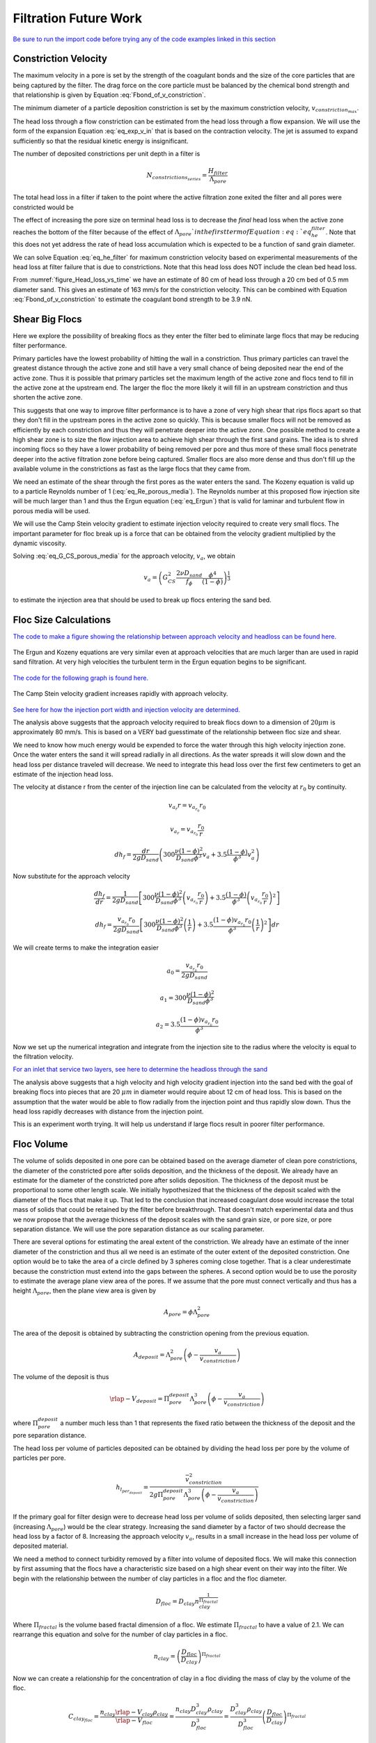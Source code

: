 .. _title_Filtration_Theory_and_Future_Work:

***********************
Filtration Future Work
***********************

`Be sure to run the import code before trying any of the code examples linked in this section <https://colab.research.google.com/drive/15IrqdHgnk3NZVTiIuhQc6YdwFgquIHD1#scrollTo=iraCMmqY4sT2&line=1&uniqifier=1>`_

Constriction Velocity
======================

The maximum velocity in a pore is set by the strength of the coagulant bonds and the size of the core particles that are being captured by the filter. The drag force on the core particle must be balanced by the chemical bond strength and that relationship is given by Equation :eq:`Fbond_of_v_constriction`.

The minimum diameter of a particle deposition constriction is set by the maximum constriction velocity, :math:`v_{constriction_{max}}`.

.. math::
  :label: eq_D_constriction_min

    D_{constriction_{min}} = \Lambda_{pore} \sqrt\frac{4 v_a}{\pi v_{constriction_{max}}}

The head loss through a flow constriction can be estimated from the head loss through a flow expansion. We will use the form of the expansion Equation :eq:`eq_exp_v_in` that is based on the contraction velocity. The jet is assumed to expand sufficiently so that the residual kinetic energy is insignificant.

.. math::
  :label: eq_exp_v_constriction

     h_{e_{constriction}} =  \frac{\bar v_{constriction_{max}}^2}{2g}

The number of deposited constrictions per unit depth in a filter is

.. math::

    N_{constrictions_{series}} = \frac{H_{filter}}{\Lambda_{pore}}

The total head loss in a filter if taken to the point where the active filtration zone exited the filter and all pores were constricted would be

.. math::
  :label: eq_he_filter

    h_{e_{filter_{max}}} = \frac{H_{filter}}{\Lambda_{pore}}  \frac{\bar v_{constriction_{max}}^2}{2g}

The effect of increasing the pore size on terminal head loss is to decrease the *final* head loss when the active zone reaches the bottom of the filter because of the effect of :math:`\Lambda_{pore}`in the first term of Equation :eq:`eq_he_filter`. Note that this does not yet address the rate of head loss accumulation which is expected to be a function of sand grain diameter.

We can solve Equation :eq:`eq_he_filter` for maximum constriction velocity based on experimental measurements of the head loss at filter failure that is due to constrictions. Note that this head loss does NOT include the clean bed head loss.

.. math::
  :label: eq_he_filter2

    v_{constriction_{max}} = \sqrt{ \frac{2g\Lambda_{pore}}{H_{filter}}h_{e_{filter_{max}}}}

From :numref:`figure_Head_loss_vs_time` we have an estimate of 80 cm of head loss through a 20 cm bed of 0.5 mm diameter sand. This gives an estimate of 163 mm/s for the constriction velocity. This can be combined with Equation :eq:`Fbond_of_v_constriction` to estimate the coagulant bond strength to be 3.9 nN.


.. _heading_Shear_big_flocs_to_improve_filter_performance:

Shear Big Flocs
================

Here we explore the possibility of breaking flocs as they enter the filter bed to eliminate large flocs that may be reducing filter performance.

Primary particles have the lowest probability of hitting the wall in a constriction. Thus primary particles can travel the greatest distance through the active zone and still have a very small chance of being deposited near the end of the active zone. Thus it is possible that primary particles set the maximum length of the active zone and flocs tend to fill in the active zone at the upstream end. The larger the floc the more likely it will fill in an upstream constriction and thus shorten the active zone.

This suggests that one way to improve filter performance is to have a zone of very high shear that rips flocs apart so that they don't fill in the upstream pores in the active zone so quickly. This is because smaller flocs will not be removed as efficiently by each constriction and thus they will penetrate deeper into the active zone. One possible method to create a high shear zone is to size the flow injection area to achieve high shear through the first sand grains. The idea is to shred incoming flocs so they have a lower probability of being removed per pore and thus more of these small flocs penetrate deeper into the active filtration zone before being captured. Smaller flocs are also more dense and thus don't fill up the available volume in the constrictions as fast as the large flocs that they came from.

We need an estimate of the shear through the first pores as the water enters the sand. The Kozeny equation is valid up to a particle Reynolds number of 1 (:eq:`eq_Re_porous_media`). The Reynolds number at this proposed flow injection site will be much larger than 1 and thus the Ergun equation (:eq:`eq_Ergun`) that is valid for laminar and turbulent flow in porous media will be used.

We will use the Camp Stein velocity gradient to estimate injection velocity required to create very small flocs. The important parameter for floc break up is a force that can be obtained from the velocity gradient multiplied by the dynamic viscosity.

Solving :eq:`eq_G_CS_porous_media` for the approach velocity, :math:`v_a`, we obtain

.. math::

    v_a = \left( G_{CS}^2 \frac{2\nu D_{sand}}{f_{\phi}} \frac{\phi^4}{(1-\phi)} \right)^{\frac{1}{3}}

to estimate the injection area that should be used to break up flocs entering the sand bed.


.. _heading_Floc_size_and_velocity_gradient_calculations:

Floc Size Calculations
=======================

`The code to make a figure showing the relationship between approach velocity and headloss can be found here. <https://colab.research.google.com/drive/15IrqdHgnk3NZVTiIuhQc6YdwFgquIHD1#scrollTo=Mlv81ZYLi1Gc&line=25&uniqifier=1>`_



.. _figure_Head_loss_Ergun_and_Kozeny:

.. figure:: ../Images/Head_loss_Ergun_and_Kozeny.png
   :width: 400px
   :align: center
   :alt: Head loss Ergun and Kozeny

   The Ergun and Kozeny equations are very similar even at approach velocities that are much larger than are used in rapid sand filtration. At very high velocities the turbulent term in the Ergun equation begins to be significant.

`The code for the following graph is found here. <https://colab.research.google.com/drive/15IrqdHgnk3NZVTiIuhQc6YdwFgquIHD1#scrollTo=g4nn81gGi9aS&line=3&uniqifier=1>`_


.. _figure_G_vs_approach_velocity:

.. figure:: ../Images/G_vs_approach_velocity.png
   :width: 400px
   :align: center
   :alt: G vs approach velocity

   The Camp Stein velocity gradient increases rapidly with approach velocity.


`See here for how the injection port width and injection velocity are determined. <https://colab.research.google.com/drive/15IrqdHgnk3NZVTiIuhQc6YdwFgquIHD1#scrollTo=KqQCyZaZjBJm&line=3&uniqifier=1>`_

The analysis above suggests that the approach velocity required to break flocs down to a dimension of :math:`20 \mu m` is approximately 80 mm/s. This is based on a VERY bad guesstimate of the relationship between floc size and shear.

We need to know how much energy would be expended to force the water through this high velocity injection zone. Once the water enters the sand it will spread radially in all directions. As the water spreads it will slow down and the head loss per distance traveled will decrease. We need to integrate this head loss over the first few centimeters to get an estimate of the injection head loss.

The velocity at distance r from the center of the injection line can be calculated from the velocity at :math:`r_0` by continuity.

.. math::

    v_{a_r} r= v_{a_{r_0}} r_0

.. math::

    v_{a_r}= v_{a_{r_0}} \frac{r_0}{r}



.. math::

    dh_f= \frac{dr}{2g D_{sand}} \left( 300 \frac{\nu (1-\phi)^2}{D_{sand} \phi^3}v_a  + 3.5 \frac{ (1-\phi) }{\phi^3}v_a^2 \right)

Now substitute for the approach velocity

.. math::

   \frac{dh_f}{dr}= \frac{1}{2g D_{sand}} \left[ 300 \frac{\nu (1-\phi)^2}{D_{sand} \phi^3}\left(v_{a_{r_0}} \frac{r_0}{r}\right)  + 3.5 \frac{ (1-\phi) }{\phi^3} \left(v_{a_{r_0}} \frac{r_0}{r}\right)^2 \right]


.. math::

    dh_f= \frac{v_{a_{r_0}}r_0}{2g D_{sand}} \left[ 300 \frac{\nu (1-\phi)^2}{D_{sand} \phi^3}\left( \frac{1}{r}\right)  + 3.5 \frac{ (1-\phi)v_{a_{r_0}}r_0 }{\phi^3} \left( \frac{1}{r}\right)^2 \right] dr

We will create terms to make the integration easier

.. math::

    a_0 = \frac{v_{a_{r_0}}r_0}{2g D_{sand}}

.. math::

    a_1 = 300 \frac{\nu (1-\phi)^2}{D_{sand} \phi^3}

.. math::

    a_2 = 3.5 \frac{ (1-\phi)v_{a_{r_0}}r_0 }{\phi^3}

Now we set up the numerical integration and integrate from the injection site to the radius where the velocity is equal to the filtration velocity.

.. code:: python

`For an inlet that service two layers, see here to determine the headloss through the sand <https://colab.research.google.com/drive/15IrqdHgnk3NZVTiIuhQc6YdwFgquIHD1#scrollTo=PF8v34hSjJtx&line=11&uniqifier=1>`_

The analysis above suggests that a high velocity and high velocity gradient injection into the sand bed with the goal of breaking flocs into pieces that are 20 :math:`\mu m` in diameter would require about 12 cm of head loss. This is based on the assumption that the water would be able to flow radially from the injection point and thus rapidly slow down. Thus the head loss rapidly decreases with distance from the injection point.

This is an experiment worth trying. It will help us understand if large flocs result in poorer filter performance.

Floc Volume
============

The volume of solids deposited in one pore can be obtained based on the average diameter of clean pore constrictions, the diameter of the constricted pore after solids deposition, and the thickness of the deposit. We already have an estimate for the diameter of the constricted pore after solids deposition. The thickness of the deposit must be proportional to some other length scale. We initially hypothesized that the thickness of the deposit scaled with the diameter of the flocs that make it up. That led to the conclusion that increased coagulant dose would increase the total mass of solids that could be retained by the filter before breakthrough. That doesn't match experimental data and thus we now propose that the average thickness of the deposit scales with the sand grain size, or pore size, or pore separation distance. We will use the pore separation distance as our scaling parameter.

There are several options for estimating the areal extent of the constriction. We already have an estimate of the inner diameter of the constriction and thus all we need is an estimate of the outer extent of the deposited constriction.  One option would be to take the area of a circle defined by 3 spheres coming close together. That is a clear underestimate because the constriction must extend into the gaps between the spheres. A second option would be to use the porosity to estimate the average plane view area of the pores. If we assume that the pore must connect vertically and thus has a height :math:`\Lambda_{pore}`, then the plane view area is given by

.. math::

    A_{pore} = \phi\Lambda_{pore}^2

The area of the deposit is obtained by subtracting the constriction opening from the previous equation.

.. math::

    A_{deposit} = \Lambda_{pore}^2\left(\phi-\frac{v_a}{ v_{constriction}} \right)

The volume of the deposit is thus

.. math::

   \rlap{-} V_{deposit} = \Pi_{pore}^{deposit}\Lambda_{pore}^3\left(\phi-\frac{v_a}{ v_{constriction}} \right)

where :math:`\Pi_{pore}^{deposit}` a number much less than 1 that represents the fixed ratio between the thickness of the deposit and the pore separation distance.

The head loss per volume of particles deposited can be obtained by dividing the head loss per pore by the volume of particles per pore.

.. math::

    h_{l_{per_{deposit}}} = \frac{\bar v_{constriction}^2}{2g\Pi_{pore}^{deposit}\Lambda_{pore}^3\left(\phi-\frac{v_a}{ v_{constriction}} \right)}

If the primary goal for filter design were to decrease head loss per volume of solids deposited, then selecting larger sand (increasing :math:`\Lambda_{pore}`) would be the clear strategy. Increasing the sand diameter by a factor of two should decrease the head loss by a factor of 8. Increasing the approach velocity :math:`v_a`, results in a small increase in the head loss per volume of deposited material.

We need a method to connect turbidity removed by a filter into volume of deposited flocs. We will make this connection by first assuming that the flocs have a characteristic size based on a high shear event on their way into the filter. We begin with the relationship between the number of clay particles in a floc and the floc diameter.

.. math::

    D_{floc} = D_{clay} n_{clay}^\frac{1}{\Pi_{fractal}}

Where :math:`\Pi_{fractal}` is the volume based fractal dimension of a floc. We estimate :math:`\Pi_{fractal}` to have a value of 2.1. We can rearrange this equation and solve for the number of clay particles in a floc.

.. math::

    n_{clay} = \left(\frac{D_{floc}}{D_{clay}}\right)^{\Pi_{fractal}}

Now we can create a relationship for the concentration of clay in a floc dividing the mass of clay by the volume of the floc.

.. math::

    C_{clay_{floc}} = \frac{n_{clay}\rlap{-} V_{clay}\rho_{clay}}{\rlap{-} V_{floc}} = \frac{n_{clay}D_{clay}^3\rho_{clay}}{D_{floc}^3}= \frac{D_{clay}^3\rho_{clay}}{D_{floc}^3}\left(\frac{D_{floc}}{D_{clay}}\right)^{\Pi_{fractal}}

With one more simplification we obtain the desired equation for the clay concentration in a floc of given diameter.

.. math::
    C_{clay_{floc}} = \rho_{clay} \left(\frac{D_{clay}}{D_{floc}}\right)^{3-\Pi_{fractal}}

The mass of clay per pore is obtained by multiplying the deposit volume by the concentration of the flocs.

.. math::

    M_{clay_{pore}} =\rho_{clay}  \Pi_{pore}^{deposit}\Lambda_{pore}^3\left(\phi-\frac{v_a}{ v_{constriction}} \right)\left(\frac{D_{clay}}{D_{floc}}\right)^{3-\Pi_{fractal}}

The mass of clay per plan view area of the filter is obtained by multiplying by the number of pores per depth of the filter and dividing by the plan view area of a pore, :math:`\Lambda_{pore}^2`.

.. math::

    M_{clay_{filter}} =H_{filter} \rho_{clay}  \Pi_{pore}^{deposit}\left(\phi-\frac{v_a}{ v_{constriction}} \right)\left(\frac{D_{clay}}{D_{floc}}\right)^{3-\Pi_{fractal}}

According to this model, the mass of clay that can be held by a filter increases linearly with filter depth. The retained mass is independent of the sand size. This is an easy hypothesis to test. Note, however, that this model does not account for the depth of the active zone. Presumably the active zone depth may be greater for larger diameter media and thus breakthrough may occur sooner for larger diameter media.

If coagulant dose increases it will have two effects. The primary particle attachment strength will increase, the constricted velocity will increase, and the mass retained will increase. The size of the flocs will also increase and that will result in a slight decrease in the retained mass.

Thus it isn't immediately clear how changing the coagulant dose will change the maximum mass of retained particles. The evidence from the AguaClara filter theory team is that the mass of clay retained decreases as the coagulant dose increases.

The head loss per mass of particles deposited can be obtained by dividing the head loss per pore by the mass per pore.

.. math::

      h_{e_{permassclay}} = \frac{\bar v_{constriction_{max}}^2}{2g\rho_{clay}  \Pi_{pore}^{deposit}\Lambda_{pore}^3\left(\phi-\frac{v_a}{ v_{constriction}} \right)}\left(\frac{D_{floc}}{D_{clay}}\right)^{3-\Pi_{fractal}}

The head loss per mass of solids removed is significantly lower for larger sand sizes. When the coagulant dose increases the head loss increases rapidly because the constricted velocity increases and the floc diameter increases. Unfortunately we do not yet have a model describing floc size as a function of both velocity gradient and coagulant nanoparticle coverage.

Particle Removal Efficiency
===========================

Particle removal is complicated. We hypothesize that flocs form the deposits that change the flow from being wall shear dominated with a parabolic velocity profile to being uniform velocity flow through the constrictions. This uniform velocity profile transports a very small fraction of clay particles close enough to the deposit to be captured.

During filter ripening the particles that pass through the filter would be expected to be the primary particles because removal efficiency increases very rapidly with size. During the main part of the filter run the escaping particles are primary particles that weren't captured by the actively growing deposits. Breakthrough at the end of the filter run is caused by both primary particles and flocs.

The flocs form a series of actively growing deposits. The number of actively growing deposits in series is possibly a function of the average volume of the flocs (smaller flocs result in more active deposits) and the volume fraction of the flocs normalized by the volume fraction of the primary particles. If this dimensionless volume fraction increases there may be more active deposits and hence improved removal of primary particles.

Proposed Experiments
=====================

 #. Compare different sizes of sand media. Expect to get poorer removal efficiency with larger sand sizes, similar mass of particles retained at breakthrough, and much lower head loss.
 #. dual media. expect to find less head loss and poorer performance than single small media. And expect the smaller media to not contribute anything.
 #. How small could the sand media be? We could get better filter performance if we used smaller sand. Shallow sand beds are apparently fine and if we used smaller diameter sand the filter layer depth could be reduced even more. Why not use a 0.2 mm sand and 5 cm sand layers? If we offset the inlet and outlet branches (with branches spaced on 10 cm centers and inlet and outlet branches offset by 5 cm) there would still be a significant path length.
 #. Floc amendment. We could add floc hopper particles to the filter to increase the ratio of flocs to primary particles. Presumably this would reduce effluent turbidity IF there aren't many primary particles in the floc hopper. We could compare the prospects of using smaller sand grains vs adding floc amendment as strategies to get higher performing filters.
 #. Now that we know that sand doesn't remove clay without the help of flocs, could we invent a filter that could capture clay and other primary particles without requiring ripening? We need a filter media that has sharp edges or sudden constrictions that create high velocity near the edge. Washers with holes the size of constrictions aren't available.
